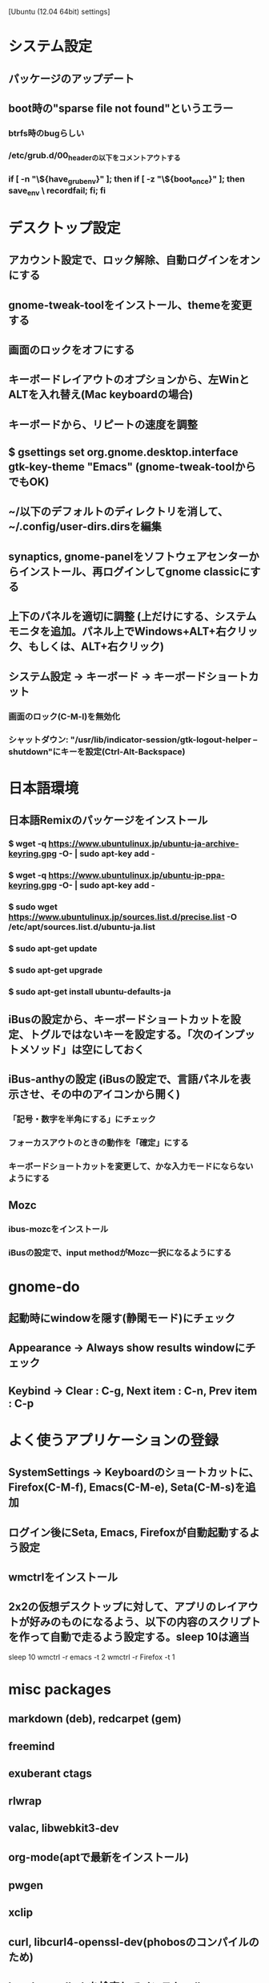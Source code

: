 [Ubuntu (12.04 64bit) settings]
* システム設定
** パッケージのアップデート
** boot時の"sparse file not found"というエラー
*** btrfs時のbugらしい
*** /etc/grub.d/00_headerの以下をコメントアウトする
*** if [ -n "\${have_grubenv}" ]; then if [ -z "\${boot_once}" ]; then save_env \ recordfail; fi; fi


* デスクトップ設定
** アカウント設定で、ロック解除、自動ログインをオンにする
** gnome-tweak-toolをインストール、themeを変更する
** 画面のロックをオフにする
** キーボードレイアウトのオプションから、左WinとALTを入れ替え(Mac keyboardの場合)
** キーボードから、リピートの速度を調整
** $ gsettings set org.gnome.desktop.interface gtk-key-theme "Emacs" (gnome-tweak-toolからでもOK)
** ~/以下のデフォルトのディレクトリを消して、~/.config/user-dirs.dirsを編集
** synaptics, gnome-panelをソフトウェアセンターからインストール、再ログインしてgnome classicにする
** 上下のパネルを適切に調整 (上だけにする、システムモニタを追加。パネル上でWindows+ALT+右クリック、もしくは、ALT+右クリック)
** システム設定 -> キーボード -> キーボードショートカット
*** 画面のロック(C-M-l)を無効化
*** シャットダウン: "/usr/lib/indicator-session/gtk-logout-helper --shutdown"にキーを設定(Ctrl-Alt-Backspace)


* 日本語環境
** 日本語Remixのパッケージをインストール
*** $ wget -q https://www.ubuntulinux.jp/ubuntu-ja-archive-keyring.gpg -O- | sudo apt-key add -
*** $ wget -q https://www.ubuntulinux.jp/ubuntu-jp-ppa-keyring.gpg -O- | sudo apt-key add -
*** $ sudo wget https://www.ubuntulinux.jp/sources.list.d/precise.list -O /etc/apt/sources.list.d/ubuntu-ja.list
*** $ sudo apt-get update
*** $ sudo apt-get upgrade
*** $ sudo apt-get install ubuntu-defaults-ja
** iBusの設定から、キーボードショートカットを設定、トグルではないキーを設定する。「次のインプットメソッド」は空にしておく
** iBus-anthyの設定 (iBusの設定で、言語パネルを表示させ、その中のアイコンから開く)
*** 「記号・数字を半角にする」にチェック
*** フォーカスアウトのときの動作を「確定」にする
*** キーボードショートカットを変更して、かな入力モードにならないようにする
** Mozc
*** ibus-mozcをインストール
*** iBusの設定で、input methodがMozc一択になるようにする


* gnome-do
** 起動時にwindowを隠す(静閑モード)にチェック
** Appearance -> Always show results windowにチェック
** Keybind -> Clear : C-g, Next item : C-n, Prev item : C-p


* よく使うアプリケーションの登録
** SystemSettings -> Keyboardのショートカットに、Firefox(C-M-f), Emacs(C-M-e), Seta(C-M-s)を追加
** ログイン後にSeta, Emacs, Firefoxが自動起動するよう設定
** wmctrlをインストール
** 2x2の仮想デスクトップに対して、アプリのレイアウトが好みのものになるよう、以下の内容のスクリプトを作って自動で走るよう設定する。sleep 10は適当
sleep 10
wmctrl -r emacs   -t 2
wmctrl -r Firefox -t 1


* misc packages
** markdown (deb), redcarpet (gem)
** freemind
** exuberant ctags
** rlwrap
** valac, libwebkit3-dev
** org-mode(aptで最新をインストール)
** pwgen
** xclip
** curl, libcurl4-openssl-dev(phobosのコンパイルのため)
** heroku-toolbeltを検索してインストール
** openssh-server
** alien
** xchat-gnome
** libvte2_90-dev
